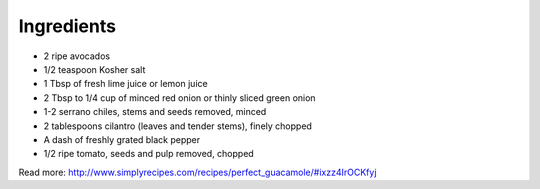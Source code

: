 Ingredients
-----------

* 2 ripe avocados
* 1/2 teaspoon Kosher salt
* 1 Tbsp of fresh lime juice or lemon juice
* 2 Tbsp to 1/4 cup of minced red onion or thinly sliced green onion
* 1-2 serrano chiles, stems and seeds removed, minced
* 2 tablespoons cilantro (leaves and tender stems), finely chopped
* A dash of freshly grated black pepper
* 1/2 ripe tomato, seeds and pulp removed, chopped


Read more: http://www.simplyrecipes.com/recipes/perfect_guacamole/#ixzz4IrOCKfyj

